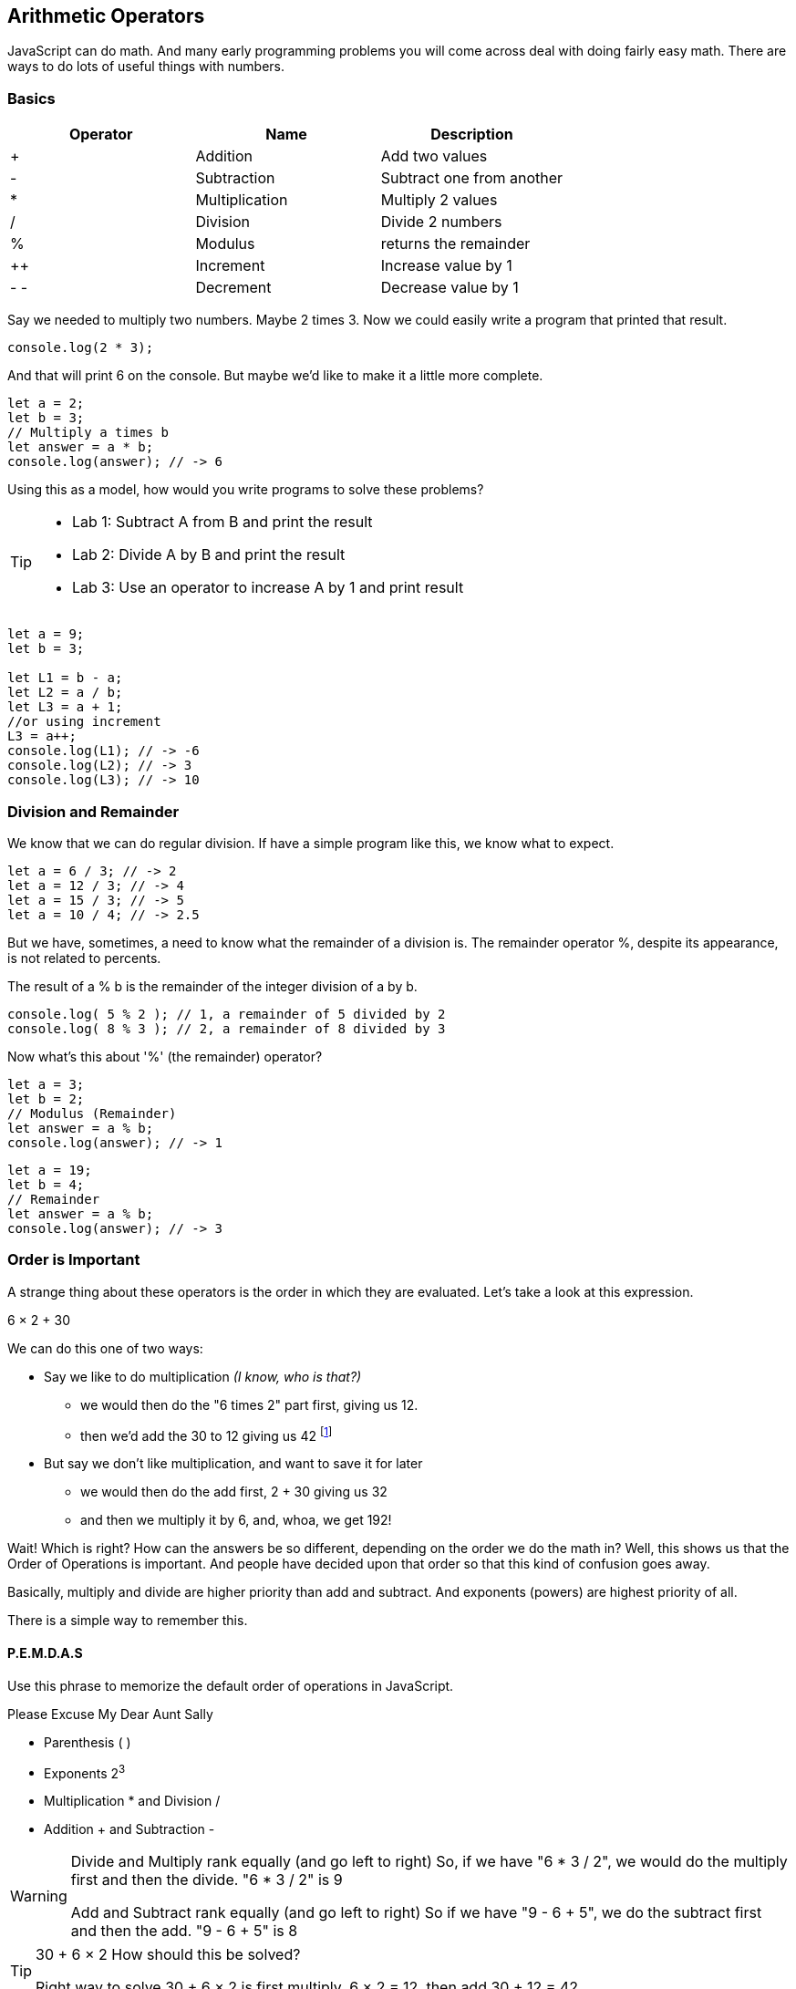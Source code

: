 == Arithmetic Operators

JavaScript can do math. And many early programming problems you will come across deal with doing fairly easy math. There are ways to do lots of useful things with numbers. 

=== Basics

[cols=",,",options="header",]
|===
|Operator |Name |Description
|+ |Addition |Add two values
|- |Subtraction |Subtract one from another
|* |Multiplication |Multiply 2 values
|/ |Division |Divide 2 numbers
|% |Modulus |returns the remainder
|++ |Increment |Increase value by 1
|- - |Decrement |Decrease value by 1
|===

Say we needed to multiply two numbers. Maybe 2 times 3. Now we could easily write a program
that printed that result.

----
console.log(2 * 3); 
----
And that will print 6 on the console. But maybe we'd like to make it a little more
complete.

[source, js]
----
let a = 2; 
let b = 3;
// Multiply a times b
let answer = a * b;
console.log(answer); // -> 6
----

Using this as a model, how would you write programs to solve these problems?

[TIP]
====
* Lab 1: Subtract A from B and print the result
* Lab 2: Divide A by B and print the result
* Lab 3: Use an operator to increase A by 1 and print result
====

[source, javascript]
----
let a = 9; 
let b = 3;

let L1 = b - a;
let L2 = a / b;
let L3 = a + 1;
//or using increment
L3 = a++;
console.log(L1); // -> -6
console.log(L2); // -> 3
console.log(L3); // -> 10
----

=== Division and Remainder

We know that we can do regular division. If have a simple program like this, we know 
what to expect.

----
let a = 6 / 3; // -> 2
let a = 12 / 3; // -> 4
let a = 15 / 3; // -> 5
let a = 10 / 4; // -> 2.5
----

But we have, sometimes, a need to know what the remainder of a division is.
The remainder operator %, despite its appearance, is not related to percents.

The result of a % b is the remainder of the integer division of a by b.
----
console.log( 5 % 2 ); // 1, a remainder of 5 divided by 2
console.log( 8 % 3 ); // 2, a remainder of 8 divided by 3
----
Now what's this about '%' (the remainder) operator?

[source, js]
----
let a = 3; 
let b = 2;
// Modulus (Remainder)
let answer = a % b;
console.log(answer); // -> 1
----

[source, js]
----
let a = 19; 
let b = 4;
// Remainder
let answer = a % b;
console.log(answer); // -> 3
----

=== Order is Important

A strange thing about these operators is the order in which they are evaluated. Let's take a look at this expression.

****
6 × 2 + 30
****

We can do this one of two ways:

* Say we like to do multiplication _(I know, who is that?)_
** we would then do the "6 times 2" part first, giving us 12.
** then we'd add the 30 to 12 giving us 42 footnote:[The answer to life, the universe and Everything.]
* But say we don't like multiplication, and want to save it for later
** we would then do the add first, 2 + 30 giving us 32
** and then we multiply it by 6, and, whoa, we get 192!

Wait! Which is right? How can the answers be so different, depending on the order we do the math in?
Well, this shows us that the Order of Operations is important. And people have decided upon
that order so that this kind of confusion goes away.

Basically, multiply and divide are higher priority than add and subtract. And exponents (powers) are highest priority of all.

There is a simple way to remember this.

==== P.E.M.D.A.S

Use this phrase to memorize the default order of operations in JavaScript.

****
Please Excuse My Dear Aunt Sally

* Parenthesis ( )
* Exponents 2^3^
* Multiplication * and Division / 
* Addition + and Subtraction - 
****

[WARNING]
====
Divide and Multiply rank equally (and go left to right)
So, if we have "6 * 3 / 2", we would do the multiply first and then the divide.
"6 * 3 / 2" is 9

Add and Subtract rank equally (and go left to right)
So if we have "9 - 6 + 5", we do the subtract first and then the add.
"9 - 6 + 5" is 8
====

[TIP]
====
30 + 6 × 2   How should this be solved?

Right way to solve 30 + 6 × 2 is first multiply, 6 × 2 = 12, then add 30 + 12 = 42
====

This is because the multiply is _higher priority_ than the addition, _even though the addition is before the multiply_ in the expression. Let's check it in JavaScript.

[source, js]
----
let result = 30 + 6 * 2;
console.log(result);
----

Gives us 42. 

Now there is another way to force JavaScript to do things "out of order" with parenthesis. 

[TIP]
====
(30 + 6) × 2

What happens now?
====

[source, js]
----
let result = (30 + 6) * 2;
console.log(result);
----

What's going to happen? Will the answer be 42 or 72?

=== JavaScript Math Object

There is a useful thing in JavaScript called the Math object which allows you to perform mathematical tasks on numbers.


* Math.PI; - returns 3.141592653589793
* Math.round(4.7);    // returns 5
* Math.round(4.4);    // returns 4
* Math.pow(x, y) - the value of x to the power of y - x^y^
* Math.pow(8, 2);      // returns 64
* Math.sqrt(x) - returns the square root of x
* Math.sqrt(64);      // returns 8

[IMPORTANT]
====
What does "returns" mean?

When we ask a 'function' like sqrt to do some work for us, we have code something like:

[source]
----
let squareRootTwo = Math.sqrt(2.0);
console.log(squareRootTwo);
----

We will get "1.4142135623730951" in the output. That number (squareRootTwo) 
is the square root of 2, and it is 
the result of the function and _what the function sqrt "returns"'_.

====

*Math.pow() Example*

Say we need to compute "6^2^ + 5"

[source]
----
let result = Math.pow(6,2) + 5;
console.log(result);
----

What will the answer be? 279936 or 41?

How did JavaScript solve it?

Well, 6^2^ is the same as 6 * 6.
And 6 * 6 = 36,
then add 36 + 5 = 41.

You'll learn a lot more about working with numbers in your career as a coder. This is really just the very basic of beginnings.
